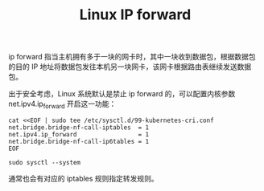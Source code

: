 :PROPERTIES:
:ID:       9E06B2E6-4ACB-4C23-9FB6-1DA55C747804
:END:
#+TITLE: Linux IP forward

ip forward 指当主机拥有多于一块的网卡时，其中一块收到数据包，根据数据包的目的 IP 地址将数据包发往本机另一块网卡，该网卡根据路由表继续发送数据包。

出于安全考虑，Linux 系统默认是禁止 ip forward 的，可以配置内核参数 net.ipv4.ip_forward 开启这一功能：
#+begin_example
  cat <<EOF | sudo tee /etc/sysctl.d/99-kubernetes-cri.conf
  net.bridge.bridge-nf-call-iptables  = 1
  net.ipv4.ip_forward                 = 1
  net.bridge.bridge-nf-call-ip6tables = 1
  EOF
  
  sudo sysctl --system
#+end_example

通常也会有对应的 iptables 规则指定转发规则。


